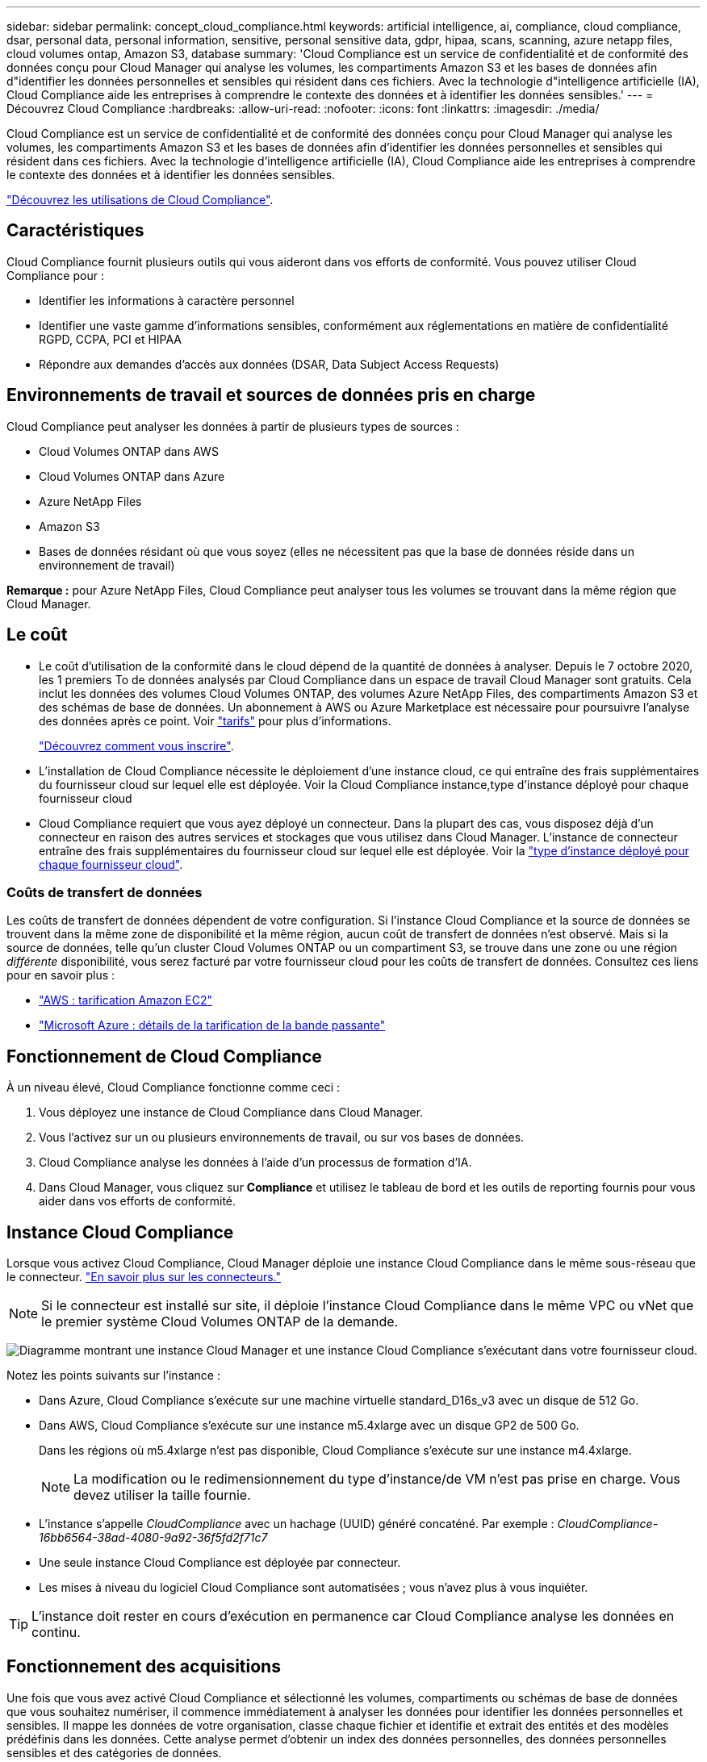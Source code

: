 ---
sidebar: sidebar 
permalink: concept_cloud_compliance.html 
keywords: artificial intelligence, ai, compliance, cloud compliance, dsar, personal data, personal information, sensitive, personal sensitive data, gdpr, hipaa, scans, scanning, azure netapp files, cloud volumes ontap, Amazon S3, database 
summary: 'Cloud Compliance est un service de confidentialité et de conformité des données conçu pour Cloud Manager qui analyse les volumes, les compartiments Amazon S3 et les bases de données afin d"identifier les données personnelles et sensibles qui résident dans ces fichiers. Avec la technologie d"intelligence artificielle (IA), Cloud Compliance aide les entreprises à comprendre le contexte des données et à identifier les données sensibles.' 
---
= Découvrez Cloud Compliance
:hardbreaks:
:allow-uri-read: 
:nofooter: 
:icons: font
:linkattrs: 
:imagesdir: ./media/


[role="lead"]
Cloud Compliance est un service de confidentialité et de conformité des données conçu pour Cloud Manager qui analyse les volumes, les compartiments Amazon S3 et les bases de données afin d'identifier les données personnelles et sensibles qui résident dans ces fichiers. Avec la technologie d'intelligence artificielle (IA), Cloud Compliance aide les entreprises à comprendre le contexte des données et à identifier les données sensibles.

https://cloud.netapp.com/cloud-compliance["Découvrez les utilisations de Cloud Compliance"^].



== Caractéristiques

Cloud Compliance fournit plusieurs outils qui vous aideront dans vos efforts de conformité. Vous pouvez utiliser Cloud Compliance pour :

* Identifier les informations à caractère personnel
* Identifier une vaste gamme d'informations sensibles, conformément aux réglementations en matière de confidentialité RGPD, CCPA, PCI et HIPAA
* Répondre aux demandes d'accès aux données (DSAR, Data Subject Access Requests)




== Environnements de travail et sources de données pris en charge

Cloud Compliance peut analyser les données à partir de plusieurs types de sources :

* Cloud Volumes ONTAP dans AWS
* Cloud Volumes ONTAP dans Azure
* Azure NetApp Files
* Amazon S3
* Bases de données résidant où que vous soyez (elles ne nécessitent pas que la base de données réside dans un environnement de travail)


*Remarque :* pour Azure NetApp Files, Cloud Compliance peut analyser tous les volumes se trouvant dans la même région que Cloud Manager.



== Le coût

* Le coût d'utilisation de la conformité dans le cloud dépend de la quantité de données à analyser. Depuis le 7 octobre 2020, les 1 premiers To de données analysés par Cloud Compliance dans un espace de travail Cloud Manager sont gratuits. Cela inclut les données des volumes Cloud Volumes ONTAP, des volumes Azure NetApp Files, des compartiments Amazon S3 et des schémas de base de données. Un abonnement à AWS ou Azure Marketplace est nécessaire pour poursuivre l'analyse des données après ce point. Voir https://cloud.netapp.com/cloud-compliance#pricing["tarifs"^] pour plus d'informations.
+
link:task_deploy_cloud_compliance.html#subscribing-to-the-cloud-compliance-service["Découvrez comment vous inscrire"^].

* L'installation de Cloud Compliance nécessite le déploiement d'une instance cloud, ce qui entraîne des frais supplémentaires du fournisseur cloud sur lequel elle est déployée. Voir la  Cloud Compliance instance,type d'instance déployé pour chaque fournisseur cloud
* Cloud Compliance requiert que vous ayez déployé un connecteur. Dans la plupart des cas, vous disposez déjà d'un connecteur en raison des autres services et stockages que vous utilisez dans Cloud Manager. L'instance de connecteur entraîne des frais supplémentaires du fournisseur cloud sur lequel elle est déployée. Voir la link:reference_cloud_mgr_reqs.html["type d'instance déployé pour chaque fournisseur cloud"^].




=== Coûts de transfert de données

Les coûts de transfert de données dépendent de votre configuration. Si l'instance Cloud Compliance et la source de données se trouvent dans la même zone de disponibilité et la même région, aucun coût de transfert de données n'est observé. Mais si la source de données, telle qu'un cluster Cloud Volumes ONTAP ou un compartiment S3, se trouve dans une zone ou une région _différente_ disponibilité, vous serez facturé par votre fournisseur cloud pour les coûts de transfert de données. Consultez ces liens pour en savoir plus :

* https://aws.amazon.com/ec2/pricing/on-demand/["AWS : tarification Amazon EC2"^]
* https://azure.microsoft.com/en-us/pricing/details/bandwidth/["Microsoft Azure : détails de la tarification de la bande passante"^]




== Fonctionnement de Cloud Compliance

À un niveau élevé, Cloud Compliance fonctionne comme ceci :

. Vous déployez une instance de Cloud Compliance dans Cloud Manager.
. Vous l'activez sur un ou plusieurs environnements de travail, ou sur vos bases de données.
. Cloud Compliance analyse les données à l'aide d'un processus de formation d'IA.
. Dans Cloud Manager, vous cliquez sur *Compliance* et utilisez le tableau de bord et les outils de reporting fournis pour vous aider dans vos efforts de conformité.




== Instance Cloud Compliance

Lorsque vous activez Cloud Compliance, Cloud Manager déploie une instance Cloud Compliance dans le même sous-réseau que le connecteur. link:concept_connectors.html["En savoir plus sur les connecteurs."^]


NOTE: Si le connecteur est installé sur site, il déploie l'instance Cloud Compliance dans le même VPC ou vNet que le premier système Cloud Volumes ONTAP de la demande.

image:diagram_cloud_compliance_instance.png["Diagramme montrant une instance Cloud Manager et une instance Cloud Compliance s'exécutant dans votre fournisseur cloud."]

Notez les points suivants sur l'instance :

* Dans Azure, Cloud Compliance s'exécute sur une machine virtuelle standard_D16s_v3 avec un disque de 512 Go.
* Dans AWS, Cloud Compliance s'exécute sur une instance m5.4xlarge avec un disque GP2 de 500 Go.
+
Dans les régions où m5.4xlarge n'est pas disponible, Cloud Compliance s'exécute sur une instance m4.4xlarge.

+

NOTE: La modification ou le redimensionnement du type d'instance/de VM n'est pas prise en charge. Vous devez utiliser la taille fournie.

* L'instance s'appelle _CloudCompliance_ avec un hachage (UUID) généré concaténé. Par exemple : _CloudCompliance-16bb6564-38ad-4080-9a92-36f5fd2f71c7_
* Une seule instance Cloud Compliance est déployée par connecteur.
* Les mises à niveau du logiciel Cloud Compliance sont automatisées ; vous n'avez plus à vous inquiéter.



TIP: L'instance doit rester en cours d'exécution en permanence car Cloud Compliance analyse les données en continu.



== Fonctionnement des acquisitions

Une fois que vous avez activé Cloud Compliance et sélectionné les volumes, compartiments ou schémas de base de données que vous souhaitez numériser, il commence immédiatement à analyser les données pour identifier les données personnelles et sensibles. Il mappe les données de votre organisation, classe chaque fichier et identifie et extrait des entités et des modèles prédéfinis dans les données. Cette analyse permet d'obtenir un index des données personnelles, des données personnelles sensibles et des catégories de données.

Cloud Compliance se connecte aux données comme tout autre client en montant les volumes NFS et CIFS. Les volumes NFS sont automatiquement accessibles en lecture seule, tandis que vous devez fournir des identifiants Active Directory pour analyser les volumes CIFS.

image:diagram_cloud_compliance_scan.png["Diagramme montrant une instance Cloud Manager et une instance Cloud Compliance s'exécutant dans votre fournisseur cloud. L'instance Cloud Compliance se connecte aux volumes NFS et CIFS, aux compartiments S3 et aux bases de données pour les analyser."]

Après l'analyse initiale, Cloud Compliance analyse en continu chaque volume pour détecter les modifications incrémentielles (c'est pourquoi il est important de maintenir l'exécution de l'instance).

Vous pouvez activer et désactiver les analyses au niveau du link:task_getting_started_compliance.html#enabling-and-disabling-compliance-scans-on-volumes["niveau du volume"^], au link:task_scanning_s3.html#enabling-and-disabling-compliance-scans-on-s3-buckets["niveau du godet"^], et au link:task_scanning_databases.html#enabling-and-disabling-compliance-scans-on-database-schemas["niveau du schéma de base de données"^].



== Informations index par Cloud Compliance

Cloud Compliance collecte, index et attribue des catégories aux données non structurées (fichiers). Les données index Cloud Compliance incluent les éléments suivants :

Métadonnées standard:: Cloud Compliance collecte des métadonnées standard sur les fichiers : le type de fichier, sa taille, ses dates de création et de modification, etc.
Données personnelles:: Informations personnelles identifiables telles que les adresses électroniques, les numéros d'identification ou les numéros de carte de crédit. link:task_controlling_private_data.html#personal-data["En savoir plus sur les données personnelles"^].
Données personnelles sensibles:: Des types spéciaux d'informations sensibles, comme les données de santé, l'origine ethnique ou les opinions politiques, tels que définis par le RGPD et d'autres réglementations sur la confidentialité. link:task_controlling_private_data.html#sensitive-personal-data["En savoir plus sur les données personnelles sensibles"^].
Catégories:: Cloud Compliance divise les données analysées et les divise en plusieurs types de catégories. Les catégories sont des rubriques basées sur l'analyse par IA du contenu et des métadonnées de chaque fichier. link:task_controlling_private_data.html#categories["En savoir plus sur les catégories"^].
Reconnaissance de l'entité de nom:: Cloud Compliance utilise l'IA pour extraire les noms des personnes physiques des documents. link:task_responding_to_dsar.html["Découvrez comment répondre aux demandes d'accès aux données"^].




== Présentation du réseau

Cloud Manager déploie l'instance Cloud Compliance avec un groupe de sécurité qui active les connexions HTTP entrantes à partir de l'instance de connecteur.

Lorsque vous utilisez Cloud Manager en mode SaaS, la connexion à Cloud Manager est assurée par HTTPS. Les données privées envoyées entre votre navigateur et l'instance Cloud Compliance sont sécurisées par un chiffrement de bout en bout, ce qui signifie que NetApp et des tiers ne peuvent pas les lire.

Si vous devez utiliser l'interface utilisateur locale plutôt que l'interface utilisateur SaaS pour quelque raison que ce soit, vous pouvez toujours link:task_managing_connectors.html#accessing-the-local-ui["Accédez à l'interface utilisateur locale"^].

Les règles sortantes sont complètement ouvertes. Un accès Internet est nécessaire pour installer et mettre à niveau le logiciel Cloud Compliance et pour envoyer des metrics d'utilisation.

Si vous avez des exigences de mise en réseau strictes, link:task_deploy_cloud_compliance.html#reviewing-prerequisites["Découvrez les terminaux contacts par Cloud Compliance"^].



== Accès des utilisateurs aux informations de conformité

Le rôle attribué à chaque utilisateur donne accès à différentes fonctionnalités dans Cloud Manager et dans Cloud Compliance :

* *Les administrateurs de compte* peuvent gérer les paramètres de conformité et afficher les informations de conformité pour tous les environnements de travail.
* *Les administrateurs d'espace de travail* peuvent gérer les paramètres de conformité et afficher les informations de conformité uniquement pour les systèmes auxquels ils ont des autorisations d'accès. Si un administrateur d'espace de travail ne parvient pas à accéder à un environnement de travail dans Cloud Manager, il ne peut pas voir les informations de conformité de l'environnement de travail dans l'onglet conformité.
* Les utilisateurs disposant du rôle *Cloud Compliance Viewer* peuvent uniquement afficher les informations de conformité et générer des rapports pour les systèmes auxquels ils sont autorisés à accéder. Ces utilisateurs ne peuvent pas activer/désactiver la lecture des volumes, compartiments ou schémas de base de données.


link:reference_user_roles.html["En savoir plus sur les rôles de Cloud Manager"^] et comment link:task_managing_cloud_central_accounts.html#adding-users["ajoutez des utilisateurs avec des rôles spécifiques"^].
